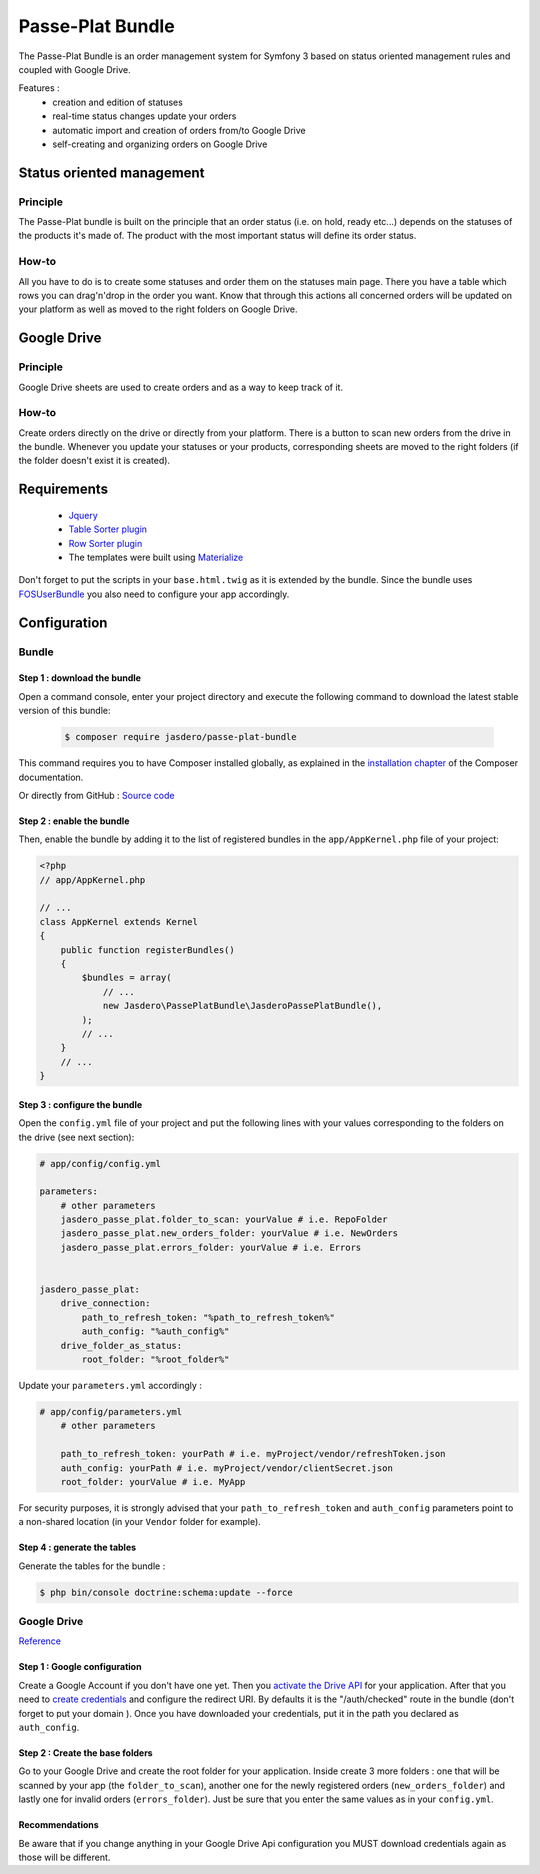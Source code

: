 Passe-Plat Bundle
=================

The Passe-Plat Bundle is an order management system for Symfony 3 based on status oriented management 
rules and coupled with Google Drive.

Features :
  - creation and edition of statuses
  - real-time status changes update your orders
  - automatic import and creation of orders from/to Google Drive
  - self-creating and organizing orders on Google Drive


  
Status oriented management
--------------------------

Principle
^^^^^^^^^
The Passe-Plat bundle is built on the principle that an order status (i.e. on hold, ready etc...)
depends on the statuses of the products it's made of. The product with the most important status will define its order status.

How-to
^^^^^^

All you have to do is to create some statuses and order them on the statuses main page. There you have 
a table which rows you can drag'n'drop in the order you want.
Know that through this actions all concerned orders will be updated on your platform as well as moved to the right
folders on Google Drive.

Google Drive
------------
Principle
^^^^^^^^^
Google Drive sheets are used to create orders and as a way to keep track of it.

How-to
^^^^^^
Create orders directly on the drive or directly from your platform. There is a button to scan new orders 
from the drive in the bundle. Whenever you update your statuses or your products, corresponding sheets
are moved to the right folders (if the folder doesn't exist it is created).

Requirements
------------
 - `Jquery`_
 - `Table Sorter plugin`_
 - `Row Sorter plugin`_
 - The templates were built using `Materialize`_

Don't forget to put the scripts in your ``base.html.twig`` as it is extended by the bundle.
Since the bundle uses `FOSUserBundle`_
you also need to configure your app accordingly.

Configuration
-------------
Bundle
^^^^^^

Step 1 : download the bundle
""""""""""""""""""""""""""""

Open a command console, enter your project directory and execute the
following command to download the latest stable version of this bundle:

 .. code-block:: terminal

    $ composer require jasdero/passe-plat-bundle

This command requires you to have Composer installed globally, as explained
in the `installation chapter`_ of the Composer documentation.

Or directly from GitHub : `Source code`_

Step 2 : enable the bundle
""""""""""""""""""""""""""

Then, enable the bundle by adding it to the list of registered bundles
in the ``app/AppKernel.php`` file of your project:

.. code-block:: php

        <?php
        // app/AppKernel.php

        // ...
        class AppKernel extends Kernel
        {
            public function registerBundles()
            {
                $bundles = array(
                    // ...
                    new Jasdero\PassePlatBundle\JasderoPassePlatBundle(),
                );
                // ...
            }
            // ...
        }


Step 3 : configure the bundle
"""""""""""""""""""""""""""""

Open the ``config.yml`` file of your project and put the following lines with your values corresponding to the folders on the drive
(see next section):

.. code-block:: yml

        # app/config/config.yml

        parameters:
            # other parameters
            jasdero_passe_plat.folder_to_scan: yourValue # i.e. RepoFolder
            jasdero_passe_plat.new_orders_folder: yourValue # i.e. NewOrders
            jasdero_passe_plat.errors_folder: yourValue # i.e. Errors


        jasdero_passe_plat:
            drive_connection:
                path_to_refresh_token: "%path_to_refresh_token%"
                auth_config: "%auth_config%"
            drive_folder_as_status:
                root_folder: "%root_folder%"


Update your ``parameters.yml`` accordingly :

.. code-block:: yml

        # app/config/parameters.yml
            # other parameters

            path_to_refresh_token: yourPath # i.e. myProject/vendor/refreshToken.json
            auth_config: yourPath # i.e. myProject/vendor/clientSecret.json
            root_folder: yourValue # i.e. MyApp

For security purposes, it is strongly advised that your ``path_to_refresh_token`` and ``auth_config`` parameters point to a non-shared location (in your ``Vendor`` folder for example).

Step 4 : generate the tables
""""""""""""""""""""""""""""

Generate the tables for the bundle :

.. code-block:: terminal

        $ php bin/console doctrine:schema:update --force

Google Drive
^^^^^^^^^^^^
`Reference`_

Step 1 : Google configuration
"""""""""""""""""""""""""""""

Create a Google Account if you don't have one yet.
Then you `activate the Drive API`_  for your application.
After that you need to `create credentials`_
and configure the redirect URI. By defaults it is the "/auth/checked" route in the bundle (don't forget 
to put your domain ).
Once you have downloaded your credentials, put it in the path you declared as ``auth_config``.

Step 2 : Create the base folders
""""""""""""""""""""""""""""""""

Go to your Google Drive and create the root folder for your application.
Inside create 3 more folders : one that will be scanned by your app (the ``folder_to_scan``), another one for the newly registered
orders (``new_orders_folder``) and lastly one for invalid orders (``errors_folder``).
Just be sure that you enter the same values as in your ``config.yml``.

Recommendations
"""""""""""""""
Be aware that if you change anything in your Google Drive Api configuration you MUST download credentials again as those will be
different.

.. _`installation chapter`: https://getcomposer.org/doc/00-intro.md
.. _`Reference`: https://developers.google.com/api-client-library/php/auth/web-app
.. _`activate the Drive API`: https://console.developers.google.com/apis/library
.. _`create credentials`: https://console.developers.google.com/projectselector/apis/credentials
.. _`Jquery`: http://code.jquery.com/
.. _`Table Sorter plugin`: http://tablesorter.com/docs/#Download
.. _`Row Sorter plugin`: http://www.jqueryscript.net/table/jQuery-Plugin-For-Drag-n-Drop-Sortable-Table-RowSorter-js.html
.. _`Materialize`: http://materializecss.com/getting-started.html
.. _`FOSUserBundle`: https://symfony.com/doc/master/bundles/FOSUserBundle/index.html
.. _`Source code` : https://github.com/Jasdero/JasderoPassePlatBundle/tree/master/PassePlatBundle

